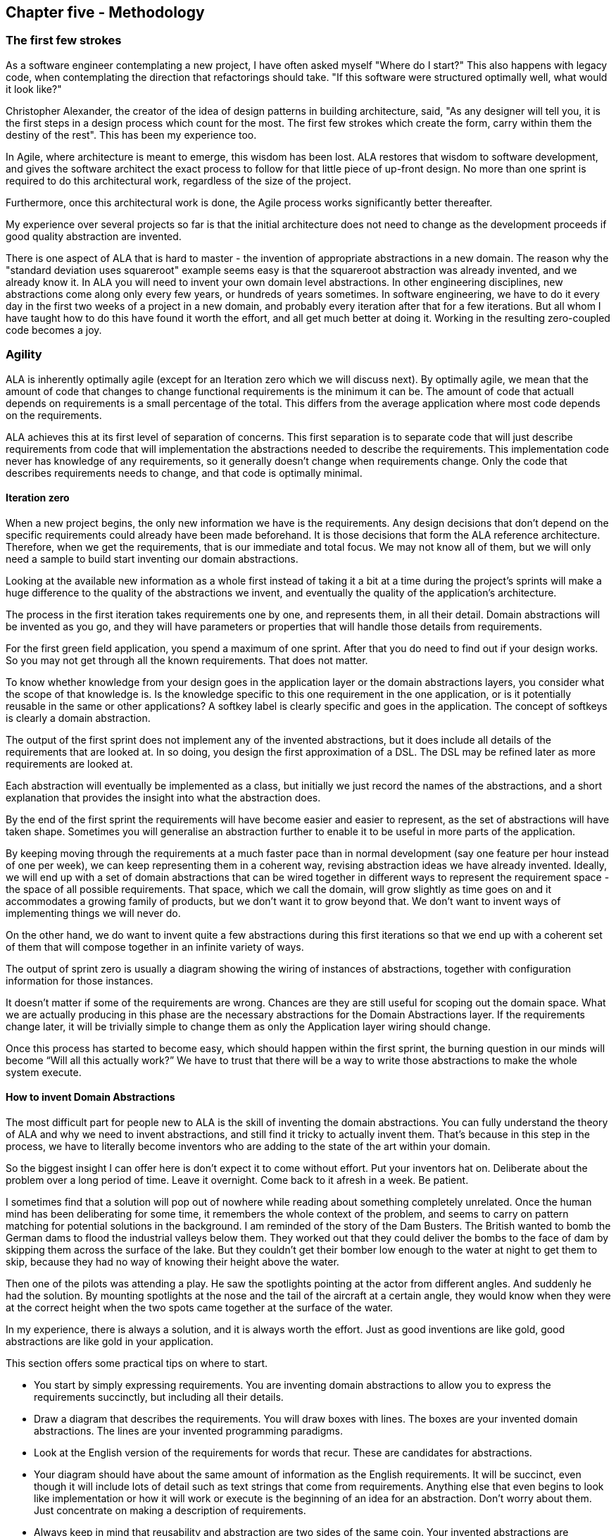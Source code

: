 :imagesdir: images

== Chapter five - Methodology


=== The first few strokes

As a software engineer contemplating a new project, I have often asked myself "Where do I start?" This also happens with legacy code, when contemplating the direction that refactorings should take. "If this software were structured optimally well, what would it look like?"

Christopher Alexander, the creator of the idea of design patterns in building architecture, said, "As any designer will tell you, it is the first steps in a design process which count for the most. The first few strokes which create the form, carry within them the destiny of the rest". This has been my experience too.

In Agile, where architecture is meant to emerge, this wisdom has been lost. ALA restores that wisdom to software development, and gives the software architect the exact process to follow for that little piece of up-front design. No more than one sprint is required to do this architectural work, regardless of the size of the project.

Furthermore, once this architectural work is done, the Agile process works significantly better thereafter. 

My experience over several projects so far is that the initial architecture does not need to change as the development proceeds if good quality abstraction are invented.


There is one aspect of ALA that is hard to master - the invention of appropriate abstractions in a new domain. The reason why the "standard deviation uses squareroot" example seems easy is that the squareroot abstraction was already invented, and we already know it. In ALA you will need to invent your own domain level abstractions. In other engineering disciplines, new abstractions come along only every few years, or hundreds of years sometimes. In software engineering, we have to do it every day in the first two weeks of a project in a new domain, and probably every iteration after that for a few iterations. But all whom I have taught how to do this have found it worth the effort, and all get much better at doing it. Working in the resulting zero-coupled code becomes a joy. 



=== Agility

ALA is inherently optimally agile (except for an Iteration zero which we will discuss next). By optimally agile, we mean that the amount of code that changes to change functional requirements is the minimum it can be. The amount of code that actuall depends on requirements is a small percentage of the total. This differs from the average application where most code depends on the requirements.

ALA achieves this at its first level of separation of concerns. This first  separation is to separate code that will just describe requirements from code that will implementation the abstractions needed to describe the requirements. This implementation code never has knowledge of any requirements, so it generally doesn't change when requirements change. Only the code that describes requirements needs to change, and that code is optimally minimal.



==== Iteration zero

When a new project begins, the only new information we have is the requirements. Any design decisions that don’t depend on the specific requirements could already have been made beforehand. It is those decisions that form the ALA reference architecture. Therefore, when we get the requirements, that is our immediate and total focus. We may not know all of them, but we will only need a sample to build start inventing our domain abstractions. 

Looking at the available new information as a whole first instead of taking it a bit at a time during the project's sprints will make a huge difference to the quality of the abstractions we invent, and eventually the quality of the application's architecture.

The process in the first iteration takes requirements one by one, and represents them, in all their detail. Domain abstractions will be invented as you go, and they will have parameters or properties that will handle those details from requirements. 

For the first green field application, you spend a maximum of one sprint. After that you do need to find out if your design works. So you may not get through all the known requirements. That does not matter. 

To know whether knowledge from your design goes in the application layer or the domain abstractions layers, you consider what the scope of that knowledge is. Is the knowledge specific to this one requirement in the one application, or is it potentially reusable in the same or other applications? A softkey label is clearly specific and goes in the application. The concept of softkeys is clearly a domain abstraction. 

The output of the first sprint does not implement any of the invented abstractions, but it does include all details of the requirements that are looked at. In so doing, you design the first approximation of a DSL. The DSL may be refined later as more requirements are looked at.

Each abstraction will eventually be implemented as a class, but initially we just record the names of the abstractions, and a short explanation that provides the insight into what the abstraction does. 

By the end of the first sprint the requirements will have become easier and easier to represent, as the set of abstractions will have taken shape. Sometimes you will generalise an abstraction further to enable it to be useful in more parts of the application.

By keeping moving through the requirements at a much faster pace than in normal development (say one feature per hour instead of one per week), we can keep representing them in a coherent way, revising abstraction ideas we have already invented. Ideally, we will end up with a set of domain abstractions that can be wired together in different ways to represent the requirement space - the space of all possible requirements. That space, which we call the domain, will grow slightly as time goes on and it accommodates a growing family of products, but we don’t want it to grow beyond that. We don’t want to invent ways of implementing things we will never do.

On the other hand, we do want to invent quite a few abstractions during this first iterations so that we end up with a coherent set of them that will compose together in an infinite variety of ways.

The output of sprint zero is usually a diagram showing the wiring of instances of abstractions, together with configuration information for those instances.

It doesn’t matter if some of the requirements are wrong. Chances are they are still useful for scoping out the domain space. What we are actually producing in this phase are the necessary abstractions for the Domain Abstractions layer. If the requirements change later, it will be trivially simple to change them as only the Application layer wiring should change.

Once this process has started to become easy, which should happen within the first sprint, the burning question in our minds will become “Will all this actually work?” We have to trust that there will be a way to write those abstractions to make the whole system execute.

==== How to invent Domain Abstractions

The most difficult part for people new to ALA is the skill of inventing the domain abstractions. You can fully understand the theory of ALA and why we need to invent abstractions, and still find it tricky to actually invent them. That's because in this step in the process, we have to literally become inventors who are adding to the state of the art within your domain.

So the biggest insight I can offer here is don't expect it to come without effort. Put your inventors hat on. Deliberate about the problem over a long period of time. Leave it overnight. Come back to it afresh in a week. Be patient. 

I sometimes find that a solution will pop out of nowhere while reading about something completely unrelated. Once the human mind has been deliberating for some time, it remembers the whole context of the problem, and seems to carry on pattern matching for potential solutions in the background. I am reminded of the story of the Dam Busters. The British wanted to bomb the German dams to flood the industrial valleys below them. They worked out that they could deliver the bombs to the face of dam by skipping them across the surface of the lake. But they couldn't get their bomber low enough to the water at night to get them to skip, because they had no way of knowing their height above the water.

Then one of the pilots was attending a play. He saw the spotlights pointing at the actor from different angles. And suddenly he had the solution. By mounting spotlights at the nose and the tail of the aircraft at a certain angle, they would know when they were at the correct height when the two spots came together at the surface of the water.  

In my experience, there is always a solution, and it is always worth the effort. Just as good inventions are like gold, good abstractions are like gold in your application.

This section offers some practical tips on where to start.

* You start by simply expressing requirements. You are inventing domain abstractions to allow you to express the requirements succinctly, but including all their details. 

* Draw a diagram that describes the requirements. You will draw boxes with lines. The boxes are your invented domain abstractions. The lines are your invented programming paradigms.

* Look at the English version of the requirements for words that recur. These are candidates for abstractions. 

* Your diagram should have about the same amount of information as the English requirements. It will be succinct, even though it will include lots of detail such as text strings that come from requirements. Anything else that even begins to look like implementation or how it will work or execute is the beginning of an idea for an abstraction. Don't worry about them. Just concentrate on making a description of requirements. 

* Always keep in mind that reusability and abstraction are two sides of the same coin. Your invented abstractions are anything that is potentially reusable.

* Start with the user interface. Sketch multiple parts of the UI to make it more concrete. Then it is relatively easy to invent abstractions for your UI. They are things that will recur in different parts of the UI that you will always want to be done the same way. We can draw inspiration from the many widgets we already find in UI frameworks. ALA will often have equivalent ones that are just a little more specialised to your domain. Buttons may have a consistent size and style in your domain. Or your domain may need Softkeys, which are not usually part of a UI framework.
+
ALA UI abstractions will usually be composed together in a tree structure representing the containment structure. This is similar to the tree structure of XAML, but in ALA we will usually do it as a diagram that is just one part of the entire application diagram.

* Once you have designed some UI, you will then want to connect the UI elements that display data to some data sources. These data source are candidates for abstractions. For example, a data source that represents a disk file can be an abstraction that handles a disk file format. You will start to have dataflows between instances of data sources, be they UI elements or other source/destinations.

* Between your data end points, data may need to be transformed, aggregated, filtered, sorted, validated or transacted (transacted means either all of it or none of it). All of these are great candidates for domain abstractions.

* Sometimes a data source or destination will involve a protocol. A protocol is a domain abstraction. One abstraction should be invented to know about the protocol so that no other abstraction needs to know anything about the protocol. Sometimes there are protocols on top of protocols. For example, on top of a serial data stream protocol such as line terminated text, you may have another protocol that specifies the expected content of the first line.
+
This same idea applies to file formats. A file format, such as a CSV file becomes an abstraction. If there is further formatting expected on top of the basic CSV format, such as a header row, that becomes a second abstraction.
+
As with all abstractions, these abstractions know all about the details of something, e.g. a protocol or a format, and become the only thing in the entire application that does know about it.
+
As a result these types of abstractions will usually handle the data going in both directions - sending and receiving, reading and writing.   

* If you have hardware devices, each will become an abstraction. For example, an ADC device will become a domain abstraction. The abstraction will know all the detail about the device (everything that is in the datasheet for the device). No other part of the program will know these details.
+
If you have an ADC device that has an SPI interface, that will become two abstractions, one that knows all the details of the device, and one that knows all the details of the basic SPI interface. 

* Sometimes a section of requirements will seem like it should become a 'module' or 'function' - for example to parse a string. Try to turn the module or function into something more generally useful. Even if you still end up having only one instance of it for now, by separating that module or function into a general part and a configuration part (that has the information for it's specific use in the one part of your application), you will make the general part easier to know what it does - simply because it is more abstract. In time you will often generalise it further and start to have instances of it elsewhere.   

* If all else fails, just start writing code that implements the requirements in the old fashioned way, not worrying about how messy it gets. When it is functioning as you want, then refactor it to ALA as follows. This is actually quite a straightforward process.
+
Any code that has details that come from requirements, move that to the application layer, leaving behind generalised functions or classes that have parameters or configuration properties that the application will pass in.
+
At first the generalised classes may have only one instance each. Look for ones that have similar functionality and combine them. The difference between them become further configuration properties, sometimes in the form of lambda expressions. 
+
Now refactor the generalised classes or functions so that they do not call each other directly.
+
** In the case of functions, this step will involve adding new 'wiring' parameters that themselves take functions. The application will pass in the function that it needs to be wired to. These wiring parameters will usually either be to pull the input or push the output. The wiring function signatures should be even more generalised to allow Lego-like composition of functions by the application. They become interfaces in the programming paradigms layer. Section 1.11 has a worked example of refactoring of functions to ALA. 
+
** In the case of classes, this step will involve adding dependency injection setters. These will be used by the application to specify what class and instance it will talk to. This step removes all uses of the "new" keyword from the class (except ones that are instantiating classes in a lower abstraction layer such as your framework). 
+
If you have any uses of the observer pattern (publish/subscribe pattern), move the code that does the actual registering or subscribing up to the application. Provide a dependency injection setter for it to use.
+
The dependency injection setters should all take generalised interfaces as thier parameter to allow Lego-like composition of class instances by the application.

Your classes and functions are now proper abstractions because they don't know anything about the outside world, including who they are wired to, making them reusable.



==== 2nd Sprint

In the second sprint we start converging on normal Agile. You pick one feature to implement first. Agile would say it should be the most essential feature to the MVP (minimum viable product), but this can be tempered by the need to choose one that requires a fewer number of abstractions to be implemented. Next, you design the interfaces that will allow those abstractions to plug together according to the wiring you already have from the first sprint. What messages will these paradigm interfaces need to pass at runtime between the unknown clients to make them work?

It may take several sprints to produce the first working feature, depending on the number of abstractions it uses. 

At first this sounds as if it might be just the waterfall method reincarnated. Do an overall design, document it or model it, and then write lots of code before everything suddenly starts working. But the design we created in iteration zero is very different from what a normal waterfall would produce, and is resilient to the sorts of problems waterfall creates. Instead of a ‘high level’ design of how the implementation will work which is lacking in detail, the design is a representation of requirements, in full detail. The design is not a model. It is executable.

There is one more important thing that the design phase in Iteration Zero does. While it deliberately doesn’t address any implementation, it does turn the remainder of the implementation into abstractions, and those abstractions are zero coupled. To convert from executable to actually executing, it only remains to implement these now completely separate parts. You can give these abstractions to any developer to write.  Together the developers will also easily be able to figure out the paradigm interface methods needed to make them work, and the execution models to take care of the execution flow through them with adequate performance.

Often when a project is split into two phases, the first phase turns out to be waste. The devil is in the details so to speak. This happens because the implementation details in phase two are coupled back to and affect the design in phase one. As learnings take place during implementation, the design must change. In ALA the output from phase one is primarily abstractions, which are inherently stable and therefore hide details that can't affect the overall design. If the abstractions are good, phase two will typically have little effect on the work done in phase one.

Once the first feature is working, several abstractions will have been implemented. The second feature will take less time because some of the abstractions are already done. In ALA velocity increases as time goes on and keeps increasing until new features only involve instantiating, configuring and wiring domain abstractions in new ways. This velocity acceleration is the complete opposite of what happens in monolithic code.

==== Later sprints

Imagine going into a sprint planning meeting with a Product Owner, a small team of developers, and a mature ALA domain that already has all the common domain abstractions done. As the Product Owner explains the requirements, one of the team members writes them down directly as they would be represented in terms of the domain abstractions. Another team member watches and remembers any lost details without slowing the product owner down. A third member implements the acceptance tests in similar fashion, and a fourth provides him with test data. It would be nice to have a tool that compiles the diagram into the equivalent wiring code. With such a tool, the team could have it executing by the end of the meeting. At the end of the planning meeting the development team say to the product owner "Is this what you had in mind?". The team can get immediate feedback from the Product Owner that the requirements have been interpreted correctly. 

Of course, the planning meeting itself would only produce 'normal' functionality. Usually it is up to the development team, not the Product Owner, to uncover all the abnormal scenarios that can happen, and that is usually where most of the work in a software system goes. Having said that, in a mature domain, the validation of data already has decorator abstractions ready to go.


[chart,line,file="effort_curve.png", opt="title=Effort per user-story,x-label=months"]
--
//Big ball of mud
1,	5
2,	5
3,	6
4,	6
5,	7
6,	8
7,	9
8,	10
9,	12
10,	13
11,	15
12,	17
13,	19
14,	21
15,	24
16,	28
17,	32
18,	37
19,	43

//Cocomo
1,	16
2,	17
3,	17
4,	18
5,	18
6,	19
7,	19
8,	19
9,	19
10,	20
11,	20
12,	20
13,	20
14,	20
15,	20
16,	20
17,	21
18,	21
19,	21
20,	21
21,	21
22,	21
23,	21
24,	21

//ALA
1,	30
2,	21
3,	17
4,	15
5,	13
6,	11
7,	10
8,	9
9,	8
10,	8
11,	7
12,	7
13,	6
14,	6
15,	5
16,	5
17,	4
18,	4
19,	3
20,	3
21,	3
22,	2
23,	2
24,	2
--

The graph shows the effort per user story against months into a green-field project. The left axis is arbitrary - the shape of the curves is what is important. For a big ball of mud, experience tells us that the effort increases dramatically and can asymptote at around 2 years as our brains can no longer handle the complexity, and the project must be abandoned.

The COCOMO model, which is an average of industry experience, has a power relationship with program size, with an exponent of around 1.05 to 1.2. I have used the mid point, 1.1, for this graph. The model appears to imply that getting lower than 1.0 is a barrier, but there is no reason to believe this is the case. Reuse can make the power become less than 1. The range of 1.05 and 1.2 probably results from some reuse mitigating some ever increasing complexity.

ALA takes advantage of the fact that zero-coupled abstractions can keep complexity relatively constant and drastically increase reuse. A spectacular fall in effort per user story is thus possible.  

=== Technical debt

Technical debt is real. Convincing your non-technical manager that it is real is not realistic, especially when you tell him that this is based on estimates. He already knows about your 'estimates'. Even if you could measure it, and offer your manager a payback period for a one-day investment in refactoring, there is a problem. He is measured on this sprints performance. Or he is measured on some other criteria such as this years budgeted sales. Technical debt is tomorrow's problem, and that is not his problem, not ever.

A better answer would be to not generate technical debt in the first place. In Agile we are taught that the architecture depends on the what we learn as we write the code. The Definition of Done is supposed to tell us to clean it up as we learn. But it is also possible that we will learn something that requires previous sprint's of work to be cleaned up. A refactoring could need changes to the structure at the largest granularity level. 

So here is a better solution. What if, as far as possible, we know a meta architecture that all software programs should follow. It is a big scale meta-architecture, so it gets things into the right places in the big scale. 

So now you just get it right in the first place. Isn't that better?

Now some will argue that they do that already. Their large scale structure is layering, or it is MVC or it something else. I have been told that this doesn't work because we fail to actually keep to the prescribed architecture. But think it is because up till now, these architectural patterns have not worked very well.



=== Folder structure

....
[tree,file="folderstructure.png"]
root
|--Application1
|  `--application.cpp
|--Application2
|  `--application.cpp
|--DomainAbstractions
|  |--abstraction1.cpp
|  |--abstraction1.h
|  |--abstraction2.cpp
|  `--abstraction2.h
`--ProgrammingParadigms
   |--Paradigm1.h
   `--Paradigm2.h
....



////
....
[tree,file="folderstructure.png"]
root
|--Domain1
|  |--Application1
|  |  `--application.cpp
|  |--Application2
|  |  `--application.cpp
|  |--DomainAbstractions
|  |  |--abstraction1.cpp
|  |  |--abstraction1.h
|  |  |--abstraction2.cpp
|  |  `--abstraction2.h
|--Domain2
`--ProgrammingParadigms
   |--Paradigm1.h
   `--Paradigm2.h
....
////


////
[tree,file="folderstructure.png"]
#root
##DomainProjects
###Application1
####Application.cpp
###Application2
###DomainAbstractions
####abstraction1.cpp
####abstraction1.h
####abstraction2.cpp
####abstraction2.h
##HardwareDomain
##ConnectivityDomain
##DatabaseDomain
#ProgrammingParadigms
##Paradigm1.h
##Paradigm2.h
////
// (TBD - The folder structure feature of AsciiDocFX causes it to hang)

This is a suggested folder structure for ALA. Because ALA does not use decomposition, you don't end up with components that are contained by the applications, so there are no subfolders under the application. Instead, you end up with Domain Abstractions outside the application, so they go in their own folder in a flat structure.

Similarly, the Programming Paradigms code is not contained by an application, or even by the domain, so would not be contained by the domain's projects folder.

=== Convention over configuration

When the application create an instance of an abstraction, most of the configuration of that abstraction should have defaults. In ALA, setters allow optional configuration, reducing the amount of information that would otherwise be required in the application to fully configure each abstraction. Any configuration that we wish to enforce goes into the constructor.

There is a counter argument that says that all configuration should be explicit so that nothing can be forgotten. ALA prefers optional configuration because we want the application to just express the requirements. Also optional configuration allows abstractions to default to their simplest form, making them easier to learn.


=== Knowledge prerequisites.

When other programmer are doing maintenance on your code, you should make sure they have the knowledge they need. They will need knowledge of ALA. They will need to know about the programming paradigms used. They will need to know about the domain abstractions, and the insight of what each one does. And then they should know that the application diagram is the source code. It is up to you that every develop that follows will know all this.

==== Intellisence

After they have modified the diagram, the maintaining developers will need to manually modify the corresponding code. Here they will see instances of abstractions being used all over the place, either 'new' keywords or function calls. If we have done our job with knowledge prerequisites, they will have been introduced to these abstractions. However, it doesn't hurt to have brief reminders of what they are pop up when the mouse is hovered over them. So put in triple slash comments (or equivalent) describe the abstraction succinctly, with the intention of it being a reminder to someone who has already met the abstraction. Put a full explanation in the remarks and examples sections. 

The class name after a new keyword is actually the constructor name, so you must duplicate the summary section there. Often in ALA, the class name is not referred to at all in the application.

=== Two roles

ALA requires two roles. Both can be done by the same person, but always he should be wearing only one hat at a time. There is the role of the architect, and the role of the developer.

The role of the architect is harder than that of the developer, that's why we have the role. Expect it to be hard.
Perhaps, surprisingly, the architect's main job is to focus on the requirements, and the developers main job is to implement the abstractions (which know nothing of the requirements). In describing the requirements, the architect invents domain abstractions. 

The architect also has a role in helping the developer to design the interface's methods. In other words, how at runtime the system will be made to work. 

This aspect of ALA can also be difficult at times. I have sometimes got stuck for a day or so trying to figure out how the interfaces should work, while still keeping them more abstract than the domain abstractions. The ALA constraints are that these interfaces should work between any two domain abstractions for which it may be meaningful if they are composed together in an application. However, the problem has always been solvable, and once solved, it always seems to have a certain elegance, as if you have created a myriad of possibilities at once. Implementation of the interfaces by the relevant domain abstractions becomes easy. Development then proceeds surprisingly quickly.     


=== Example Project - Coffee machine

Robert Martin posed an interesting pedagogical sized embedded system problem about a coffee maker in his book “Agile Software Development: Principles, Patterns and Practices”. The original chapter is called “Heuristics and Coffee”.

In the original chapter, the worked solution to this problem uses decomposition into three modules that collaborate or interact with one another. The ALA solution follows the opposite philosophy. It has three abstractions (which correspond with the three modules), but they do not collaborate or interact with one another. Being abstractions, they don't know anything about each other. As domain abstractions, they also know nothing about the coffee machine. The coffee machine is then constructed (as another abstraction in the top layer) that makes use of the three domain abstractions. 

This example uses different execution models from the 'consistsof' and 'dataflow' ones that we used in previous examples. Here we will use some extremely simple, yet quite interesting electronic-signal-like execution models that have a simple main-loop polling type implementation, just as Robert Martin's original solution also had.

Reading an ALA application requires first knowing the pre-requisite knowledge you need from lower layer abstractions. So before presenting the application, let's first familiarise ourselves with the abstractions we need from the domain layer, and the Programming Paradigms layer.

==== Domain abstractions layer

Here are the three domain abstractions:

image::Coffee%20Maker%20Domain%20Components.vsd.jpg[Coffee Maker Domain Components.vsd.jpg, title="Coffee maker domain abstractions"]

Take a moment to look at these three abstractions:

-- The UI has a lamp you can control, and a push button which outputs an event (should have been two separate abstractions).

-- There is a WarmerPlate. It tells you whether or not a container is on the warmer plate, and whether or not it is empty. It controls its own heater. 

-- There is a  Boiler. It can be turned on or off. It will tell you when it is empty of water. And you can stop water flow instantly with a steam release valve. It will turn its own heater off if it runs out of water, or the valve is opened. 

That's all there is to know about the three domain abstractions.

==== Programming Paradigms layer

We have three programming paradigms

-- live dataflow (works like an electronic circuit)

-- events

-- simple state machine

The API for the Programming Paradigms layer is described in the key on the right of the diagram below. It gives you all the knowledge from this layer to be able to read the diagram. So, for example, a solid line is a dataflow; the rounded box is state with the states enumerated inside it.

The details of how to turn the diagram into code is explained in a project document, also provided in the Programming Paradigms layer.


==== Application layer

Now that we have understood the knowledge dependencies in all lower layers, we can read the diagram that resides in the top layer, the application layer:



image::Coffee%20Maker%20Dataflow%20diagram.vsd.jpg[CoffeeMaker Dataflow diagram, title="Coffee maker solution"]

The diagram to the left is the application itself. Instances of the three domain abstractions, UI, Boiler and Warmer plate are shown as boxes.

Follow me now as we go through the user stories by looking at the lines on the diagram:

* When the UI push button is pressed, we set the state to Brewing, provided the Boiler has water and the pot is on the Warmerplate. 

* When the state is brewing, it turns on the boiler, and coffee making starts.

* If someone takes the pot off, the valve is opened to momentarily release pressure from the boiling water, which stops the water flow. 

* When the boiler becomes empty, the state is set to Brewed. When the state is Brewed, the light in the UI is turned on.

* When the coffee pot is replaced empty, the state goes back to the idle state where we began.

That's all there is to reading this application. The code for the coffee machine can be read and understood in about one minute. Compare that with reading other solutions to the coffee machine problem.

Note that the paragraph above is pretty much a restatement of the requirements in English. It could have been the requirements. The amount of information in the English form (or the diagram form) is about the same, thus the Domain Abstractions gave us the correct level of expressiveness. Further confirmation of this is if the level of expressiveness allows us to modify it.

For example, say a requirement was added that a coin device was to enable the machine to be used. The coin device is an abstraction that provides an output when a coin is given, and has a reset input. Looking at the diagram, and being able to reason about its operation so easily, you can see that the coin device's output would intercept the Pushbutton using another instance of an AND gate. And to reset the coin device, you could use the boiler empty output event.

==== Execution

To make it actually execute, we apply the manual procedure documented in “Execution models.doc”. This document is in the Programming Paradigms layer. It will generate these 6 lines of code:

    if (userInterface.Button && warmerPlate.PotOnPlate && !boiler.Empty) { state = Brewing; } userInterface.Button = false;
    boiler.OpenSteamReleaseValve = !warmerPlate.PotOnPlate;
    boiler.On = state==Brewing;
    if (boiler.Empty && !prevBoilerEmpty) { state = Brewed; } prevBoilerEmpty = boiler.Empty;
    if (warmerPlate.PotEmpty && !prevPotEmpty) { state = Idle; } prevPotEmpty = warmerPlate.PotEmpty;
    userInterface.LightOn = state==Brewed;
 

There is a one-to-one correspondence between the lines in the diagram and the lines in the code. 

As you can see, the execution model is a simple one. The 6 lines of code are continually executed in a loop. This execution model is effective and appropriate for this small application.

The 6 lines of code can be built into a complete program shown below:

....
 #ifndef _COFFEE_MAKER_H_
 #define _COFFEE_MAKER_H_
 // Coffee Maker domain abstraction
 #include "CoffeeMakerAPI.h"  // original hardware abstraction supplied by hardware engineers
 // Knowledge dependencies :
 // "PolledDataFlowProgrammingParadigm.doc" -- explains how to hand compile a dataflow diagram of this type to C code
 // Following are 3 Domain abstractions that the application has knowledge dependencies on
 
 
 
 #include "UserInterface.h"
 #include "Boiler.h"
 #include "WarmerPlate.h"
 
 
 
 class CoffeeMaker
 {
 private:
    enum {Idle, Brewing, Brewed} state;
    Boiler boiler;
    UserInterface userInterface;
    WarmerPlate warmerPlate;
    bool prevBoilerEmpty, prevPotEmpty;
    void _Poll();
 public:
    CoffeeMaker()
        : state(Idle), prevBoilerEmpty(boiler.Empty), prevPotEmpty(warmerPlate.PotEmpty)
    {}
    void Poll();
 };
 #endif //_COFFEE_MAKER_H_
....
 
....
 // CoffeeMaker.c
 // This is not source code, it is code hand compiled from the CoffeeMaker application diagram
 #include "CoffeeMaker.h"
 
 void CoffeeMaker::_Poll() <1>
 {
    if (userInterface.Button && warmerPlate.PotOnPlate && !boiler.Empty) { state = Brewing; } userInterface.Button = false;
    boiler.OpenSteamReleaseValve = !warmerPlate.PotOnPlate;
    boiler.On = state==Brewing;
    if (boiler.Empty && !prevBoilerEmpty) { state = Brewed; } prevBoilerEmpty = boiler.Empty;
    if (warmerPlate.PotEmpty && !prevPotEmpty) { state = Idle; } prevPotEmpty = warmerPlate.PotEmpty;
    userInterface.LightOn = state==Brewed;
 }
 
 
 
 void CoffeeMaker::Poll()
 {
    // get inputs processed
    userInterface.Poll();
    boiler.Poll();
    warmerPlate.Poll();
    // run application
    _Poll();
    // get outputs processed
    userInterface.Poll();
    boiler.Poll();
 }
....

<1>  The 6 lines of code appear in the "CoffeeMaker::_Poll()" function.


If you are using a diagram as we are in this solution, you always change the diagram first when the requirements change. It provides the expressiveness needed to see the application’s requirements represented in a clear, concise and coherent way. There the logic can be ‘reasoned’ with. It is not documentation, it is the source code representation of the requirements, and executable, both important aspects of ALA.

The next step is to implement the three abstractions. These are straightforward using the same execution model as was used for the application, so are not shown here.

The resulting application passes all of Martin's original acceptance tests plus a number of additional tests of behaviour gleaned from his original text.
